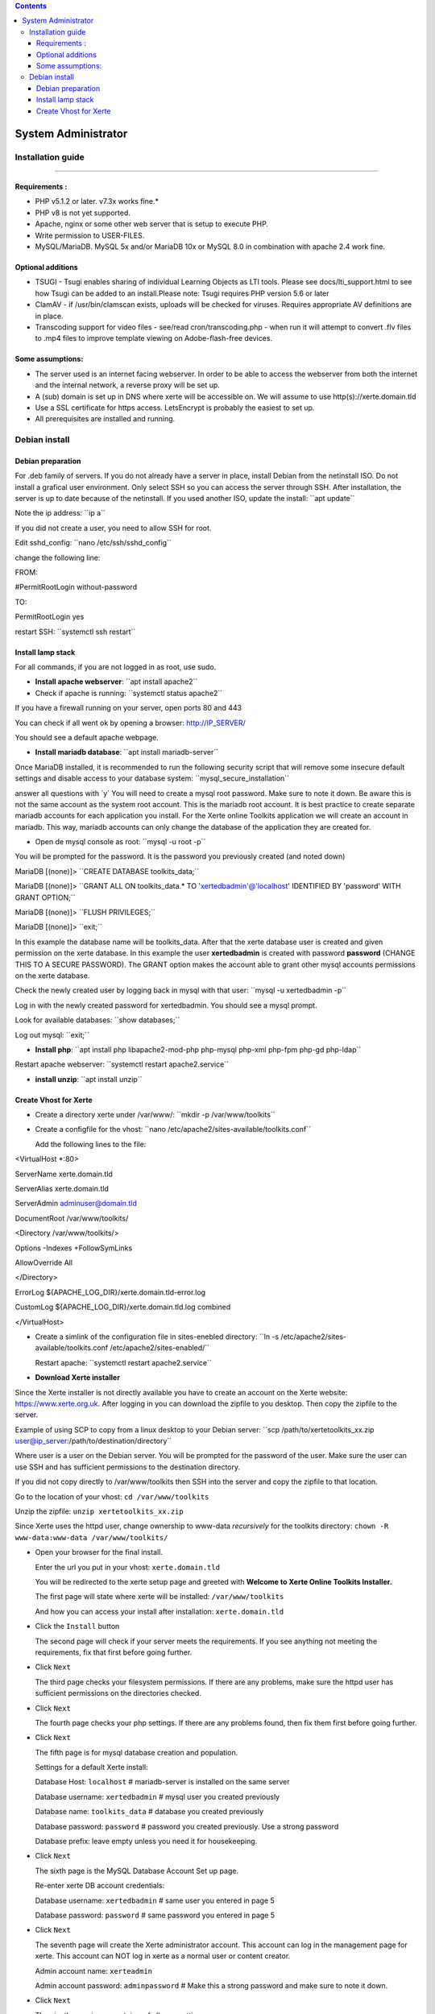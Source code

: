 .. contents::
   :depth: 3
..

System Administrator
====================

Installation guide
------------------

------------------

Requirements :
~~~~~~~~~~~~~~

-  PHP v5.1.2 or later. v7.3x works fine.\*
-  PHP v8 is not yet supported.
-  Apache, nginx or some other web server that is setup to execute PHP.
-  Write permission to USER-FILES.
-  MySQL/MariaDB. MySQL 5x and/or MariaDB 10x or MySQL 8.0 in
   combination with apache 2.4 work fine.

Optional additions
~~~~~~~~~~~~~~~~~~

-  TSUGI - Tsugi enables sharing of individual Learning Objects as LTI
   tools. Please see docs/lti_support.html to see how Tsugi can be added
   to an install.Please note: Tsugi requires PHP version 5.6 or later
-  ClamAV - if /usr/bin/clamscan exists, uploads will be checked for
   viruses. Requires appropriate AV definitions are in place.
-  Transcoding support for video files - see/read cron/transcoding.php -
   when run it will attempt to convert .flv files to .mp4 files to
   improve template viewing on Adobe-flash-free devices.

Some assumptions:
~~~~~~~~~~~~~~~~~

-  The server used is an internet facing webserver. In order to be able
   to access the webserver from both the internet and the internal
   network, a reverse proxy will be set up.
-  A (sub) domain is set up in DNS where xerte will be accessible on. We
   will assume to use http(s)://xerte.domain.tld
-  Use a SSL certificate for https access. LetsEncrypt is probably the
   easiest to set up.
-  All prerequisites are installed and running.

Debian install
--------------

Debian preparation
~~~~~~~~~~~~~~~~~~

For .deb family of servers. If you do not already have a server in
place, install Debian from the netinstall ISO. Do not install a grafical
user environment. Only select SSH so you can access the server through
SSH. After installation, the server is up to date because of the
netinstall. If you used another ISO, update the install: \``apt
update`\`

Note the ip address: \``ip a`\`

If you did not create a user, you need to allow SSH for root.

Edit sshd_config: \``nano /etc/ssh/sshd_config`\`

change the following line:

FROM:

#PermitRootLogin without-password

TO:

PermitRootLogin yes

restart SSH: \``systemctl ssh restart`\`

Install lamp stack
~~~~~~~~~~~~~~~~~~

For all commands, if you are not logged in as root, use sudo.

-  **Install apache webserver**: \``apt install apache2`\`
-  Check if apache is running: \``systemctl status apache2`\`

If you have a firewall running on your server, open ports 80 and 443

You can check if all went ok by opening a browser: http://IP_SERVER/

You should see a default apache webpage.

-  **Install mariadb database**: \``apt install mariadb-server`\`

Once MariaDB installed, it is recommended to run the following security
script that will remove some insecure default settings and disable
access to your database system: \``mysql_secure_installation`\`

answer all questions with \`y\` You will need to create a mysql root
password. Make sure to note it down. Be aware this is not the same
account as the system root account. This is the mariadb root account. It
is best practice to create separate mariadb accounts for each
application you install. For the Xerte online Toolkits application we
will create an account in mariadb. This way, mariadb accounts can only
change the database of the application they are created for.

-  Open de mysql console as root: \``mysql -u root -p`\`

You will be prompted for the password. It is the password you previously
created (and noted down)

MariaDB [(none)]> \``CREATE DATABASE toolkits_data;`\`

MariaDB [(none)]> \``GRANT ALL ON toolkits_data.\* TO
'xertedbadmin'@'localhost' IDENTIFIED BY 'password' WITH GRANT
OPTION;`\`

MariaDB [(none)]> \``FLUSH PRIVILEGES;`\`

MariaDB [(none)]> \``exit;`\`

In this example the database name will be toolkits_data. After that the
xerte database user is created and given permission on the xerte
database. In this example the user **xertedbadmin** is created with
password **password** (CHANGE THIS TO A SECURE PASSWORD). The GRANT
option makes the account able to grant other mysql accounts permissions
on the xerte database.

Check the newly created user by logging back in mysql with that user:
\``mysql -u xertedbadmin -p`\`

Log in with the newly created password for xertedbadmin. You should see
a mysql prompt.

Look for available databases: \``show databases;`\`

Log out mysql: \``exit;`\`

-  **Install php**: \``apt install php libapache2-mod-php php-mysql
   php-xml php-fpm php-gd php-ldap`\`

Restart apache webserver: \``systemctl restart apache2.service`\`

-  **install unzip**: \``apt install unzip`\`

Create Vhost for Xerte
~~~~~~~~~~~~~~~~~~~~~~

-  Create a directory xerte under /var/www/: \``mkdir -p
   /var/www/toolkits`\`

-  Create a configfile for the vhost: \``nano
   /etc/apache2/sites-available/toolkits.conf`\`

   Add the following lines to the file:

<VirtualHost \*:80>

ServerName xerte.domain.tld

ServerAlias xerte.domain.tld

ServerAdmin adminuser@domain.tld

DocumentRoot /var/www/toolkits/

<Directory /var/www/toolkits/>

Options -Indexes +FollowSymLinks

AllowOverride All

</Directory>

ErrorLog ${APACHE_LOG_DIR}/xerte.domain.tld-error.log

CustomLog ${APACHE_LOG_DIR}/xerte.domain.tld.log combined

</VirtualHost>

-  Create a simlink of the configuration file in sites-enebled
   directory: \``ln -s /etc/apache2/sites-available/toolkits.conf
   /etc/apache2/sites-enabled/``

   Restart apache: \``systemctl restart apache2.service`\`

-  **Download Xerte installer**

Since the Xerte installer is not directly available you have to create
an account on the Xerte website: https://www.xerte.org.uk. After logging
in you can download the zipfile to you desktop. Then copy the zipfile to
the server.

Example of using SCP to copy from a linux desktop to your Debian server:
\``scp /path/to/xertetoolkits_xx.zip
user@ip_server:/path/to/destination/directory``

Where user is a user on the Debian server. You will be prompted for the
password of the user. Make sure the user can use SSH and has sufficient
permissions to the destination directory.

If you did not copy directly to /var/www/toolkits then SSH into the
server and copy the zipfile to that location.

Go to the location of your vhost: ``cd /var/www/toolkits``

Unzip the zipfile: ``unzip xertetoolkits_xx.zip``

Since Xerte uses the httpd user, change ownership to www-data
*recursively* for the toolkits directory: ``chown -R www-data:www-data
/var/www/toolkits/``

-  Open your browser for the final install.

   Enter the url you put in your vhost: ``xerte.domain.tld``

   You will be redirected to the xerte setup page and greeted with
   **Welcome to Xerte Online Toolkits Installer.**

   The first page will state where xerte will be installed:
   ``/var/www/toolkits``

   And how you can access your install after installation:
   ``xerte.domain.tld``

-  Click the ``Install`` button

   The second page will check if your server meets the requirements. If
   you see anything not meeting the requirements, fix that first before
   going further.

-  Click ``Next``

   The third page checks your filesystem permissions. If there are any
   problems, make sure the httpd user has sufficient permissions on the
   directories checked.

-  Click ``Next``

   The fourth page checks your php settings. If there are any problems
   found, then fix them first before going further.

-  Click ``Next``

   The fifth page is for mysql database creation and population.

   Settings for a default Xerte install:

   Database Host: ``localhost`` # mariadb-server is installed on the
   same server

   Database username: ``xertedbadmin`` # mysql user you created
   previously

   Database name: ``toolkits_data`` # database you created previously

   Database password: ``password`` # password you created previously.
   Use a strong password

   Database prefix: leave empty unless you need it for housekeeping.

-  Click ``Next``

   The sixth page is the MySQL Database Account Set up page.

   Re-enter xerte DB account credentials:

   Database username: ``xertedbadmin`` # same user you entered in
   page 5

   Database password: ``password`` # same password you entered in page
   5

-  Click ``Next``

   The seventh page will create the Xerte administrator account. This
   account can log in the management page for xerte. This account can
   NOT log in xerte as a normal user or content creator.

   Admin account name: ``xerteadmin``

   Admin account password: ``adminpassword`` # Make this a strong
   password and make sure to note it down.

-  Click ``Next``

   The nineth page is an overtview of all your settings.

The default setting for user authentication is 'Guest' - which allows
**ANY visitor** to access Xerte's front end with privileges to create,
**edit and delete ALL content**. Using 'Guest' on a public web server
(where anyone could access it) unless you have other security measures
in place is **NOT recommended**.

Choose an authentication method: Change ``Guest`` to ``Db``

Click ``Save``

The final page is a confirmation that your Xerte install is complete. It
also shows the URL where your Xerte is availabe: ``xerte.domain.tld``

Since Xerte has been configured using a mysql database, you first need
to create a user to be able to log in xerte.

Go to xerte.domain.tld/management.php and log in with your xerteadmin
account

Click the users tab and add name and password for a new user.

click ``save``

Now go to your xerte login page: ``xerte.domain.tld`` and log in with
your created user.

